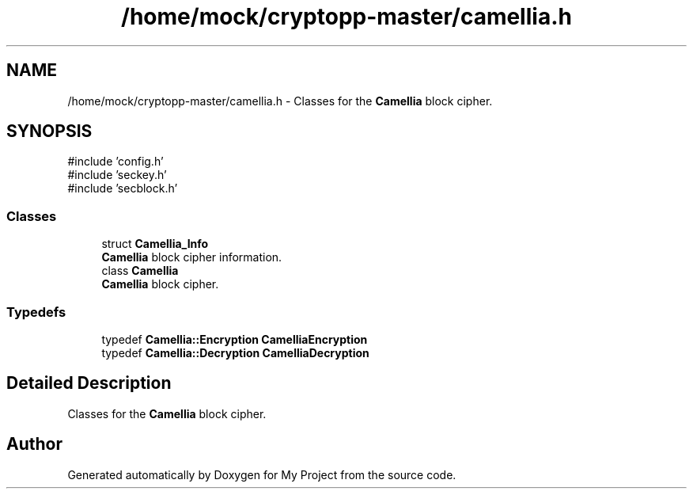 .TH "/home/mock/cryptopp-master/camellia.h" 3 "My Project" \" -*- nroff -*-
.ad l
.nh
.SH NAME
/home/mock/cryptopp-master/camellia.h \- Classes for the \fBCamellia\fP block cipher\&.

.SH SYNOPSIS
.br
.PP
\fR#include 'config\&.h'\fP
.br
\fR#include 'seckey\&.h'\fP
.br
\fR#include 'secblock\&.h'\fP
.br

.SS "Classes"

.in +1c
.ti -1c
.RI "struct \fBCamellia_Info\fP"
.br
.RI "\fBCamellia\fP block cipher information\&. "
.ti -1c
.RI "class \fBCamellia\fP"
.br
.RI "\fBCamellia\fP block cipher\&. "
.in -1c
.SS "Typedefs"

.in +1c
.ti -1c
.RI "typedef \fBCamellia::Encryption\fP \fBCamelliaEncryption\fP"
.br
.ti -1c
.RI "typedef \fBCamellia::Decryption\fP \fBCamelliaDecryption\fP"
.br
.in -1c
.SH "Detailed Description"
.PP
Classes for the \fBCamellia\fP block cipher\&.


.SH "Author"
.PP
Generated automatically by Doxygen for My Project from the source code\&.
